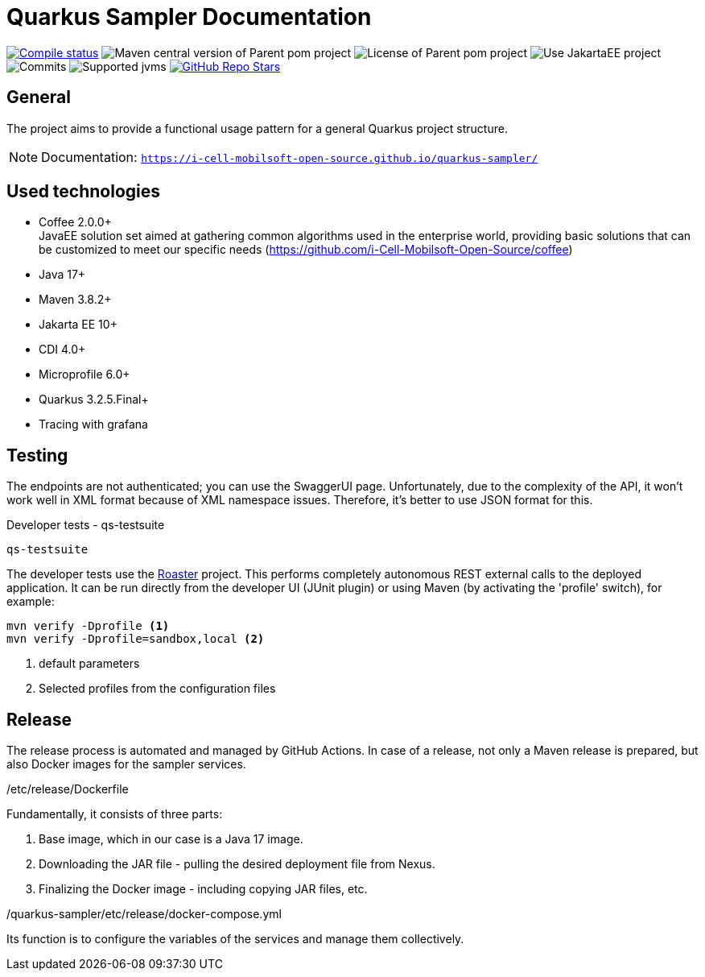 = Quarkus Sampler Documentation

image:https://img.shields.io/github/actions/workflow/status/i-Cell-Mobilsoft-Open-Source/quarkus-sampler/compile_maven.yml?branch=main&logo=GitHub&style=plastic[Compile status,link=https://github.com/i-Cell-Mobilsoft-Open-Source/quarkus-sampler/actions/workflows/compile_maven.yml?query=branch%3Amain]
image:https://img.shields.io/maven-central/v/hu.icellmobilsoft.quarkus.sampler/quarkus-sampler?logo=apache-maven&style=for-the-badge)[Maven central version of Parent pom project]
image:https://img.shields.io/github/license/i-Cell-Mobilsoft-Open-Source/quarkus-sampler?style=plastic&logo=apache[License of Parent pom project]
image:https://img.shields.io/badge/Use_JakartaEE_10+-project-brightgreen.svg?style=plastic&logo=jakartaee[Use JakartaEE project]
image:https://img.shields.io/github/commit-activity/m/i-Cell-Mobilsoft-Open-Source/quarkus-sampler.svg?label=Commits&style=plastic&logo=git&logoColor=white[Commits]
image:https://img.shields.io/badge/JVM-17--21-brightgreen.svg?style=plastic&logo=openjdk[Supported jvms]
image:https://img.shields.io/github/stars/i-Cell-Mobilsoft-Open-Source/quarkus-sampler?style=plastic[GitHub Repo Stars,link=https://github.com/i-Cell-Mobilsoft-Open-Source/quarkus-sample/stargazers]

== General

The project aims to provide a functional usage pattern for a general Quarkus project structure.

NOTE: Documentation: `https://i-cell-mobilsoft-open-source.github.io/quarkus-sampler/`

== Used technologies

* Coffee 2.0.0+ +
JavaEE solution set aimed at gathering common algorithms used in the enterprise world, providing basic solutions that can be customized to meet our specific needs (https://github.com/i-Cell-Mobilsoft-Open-Source/coffee) +

* Java 17+
* Maven 3.8.2+
* Jakarta EE 10+
* CDI 4.0+
* Microprofile 6.0+
* Quarkus 3.2.5.Final+
* Tracing with grafana


== Testing
The endpoints are not authenticated; you can use the SwaggerUI page.
Unfortunately, due to the complexity of the API, it won't work well in XML format because of XML namespace issues.
Therefore, it's better to use JSON format for this.

.Developer tests - qs-testsuite
`qs-testsuite`

The developer tests use the https://github.com/i-Cell-Mobilsoft-Open-Source/roaster[Roaster] project.
This performs completely autonomous REST external calls to the deployed application.
It can be run directly from the developer UI (JUnit plugin) or using Maven (by activating the 'profile' switch),
for example:

[source,bash]
----
mvn verify -Dprofile <1>
mvn verify -Dprofile=sandbox,local <2>
----
<1> default parameters
<2> Selected profiles from the configuration files


== Release

The release process is automated and managed by GitHub Actions.
In case of a release, not only a Maven release is prepared, but also Docker images for the sampler services.

./etc/release/Dockerfile
Fundamentally, it consists of three parts:

. Base image, which in our case is a Java 17 image.
. Downloading the JAR file - pulling the desired deployment file from Nexus.
. Finalizing the Docker image - including copying JAR files, etc.

./quarkus-sampler/etc/release/docker-compose.yml
Its function is to configure the variables of the services and manage them collectively.

